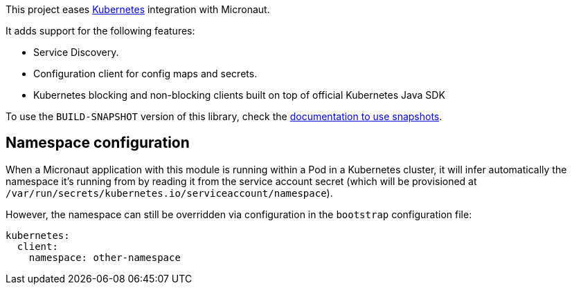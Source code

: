 This project eases https://kubernetes.io[Kubernetes] integration with Micronaut.

It adds support for the following features:

* Service Discovery.
* Configuration client for config maps and secrets.
* Kubernetes blocking and non-blocking clients built on top of official Kubernetes Java SDK

To use the `BUILD-SNAPSHOT` version of this library, check the
https://docs.micronaut.io/latest/guide/index.html#usingsnapshots[documentation to use snapshots].

## Namespace configuration

When a Micronaut application with this module is running within a Pod in a Kubernetes cluster, it will
infer automatically the namespace it's running from by reading it from the service account secret (which will be
provisioned at `/var/run/secrets/kubernetes.io/serviceaccount/namespace`).

However, the namespace can still be overridden via configuration in the `bootstrap` configuration file:

[configuration]
----
kubernetes:
  client:
    namespace: other-namespace
----